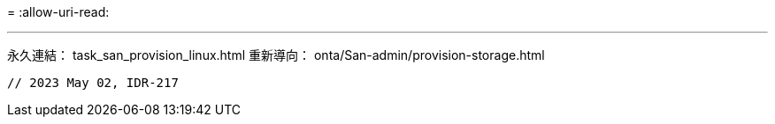 = 
:allow-uri-read: 


'''
永久連結： task_san_provision_linux.html
重新導向： onta/San-admin/provision-storage.html

[listing]
----

// 2023 May 02, IDR-217
----